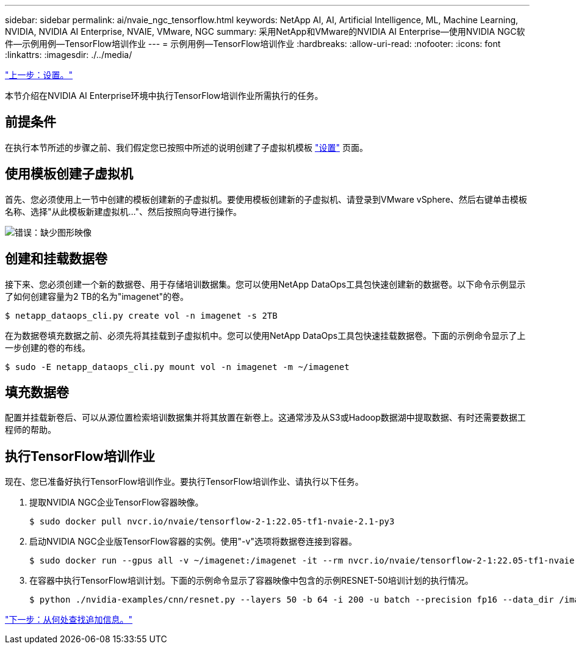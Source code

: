 ---
sidebar: sidebar 
permalink: ai/nvaie_ngc_tensorflow.html 
keywords: NetApp AI, AI, Artificial Intelligence, ML, Machine Learning, NVIDIA, NVIDIA AI Enterprise, NVAIE, VMware, NGC 
summary: 采用NetApp和VMware的NVIDIA AI Enterprise—使用NVIDIA NGC软件—示例用例—TensorFlow培训作业 
---
= 示例用例—TensorFlow培训作业
:hardbreaks:
:allow-uri-read: 
:nofooter: 
:icons: font
:linkattrs: 
:imagesdir: ./../media/


link:nvaie_ngc_setup.html["上一步：设置。"]

本节介绍在NVIDIA AI Enterprise环境中执行TensorFlow培训作业所需执行的任务。



== 前提条件

在执行本节所述的步骤之前、我们假定您已按照中所述的说明创建了子虚拟机模板 link:nvaie_ngc_setup.html["设置"] 页面。



== 使用模板创建子虚拟机

首先、您必须使用上一节中创建的模板创建新的子虚拟机。要使用模板创建新的子虚拟机、请登录到VMware vSphere、然后右键单击模板名称、选择"从此模板新建虚拟机..."、然后按照向导进行操作。

image:nvaie_image4.png["错误：缺少图形映像"]



== 创建和挂载数据卷

接下来、您必须创建一个新的数据卷、用于存储培训数据集。您可以使用NetApp DataOps工具包快速创建新的数据卷。以下命令示例显示了如何创建容量为2 TB的名为"imagenet"的卷。

....
$ netapp_dataops_cli.py create vol -n imagenet -s 2TB
....
在为数据卷填充数据之前、必须先将其挂载到子虚拟机中。您可以使用NetApp DataOps工具包快速挂载数据卷。下面的示例命令显示了上一步创建的卷的布线。

....
$ sudo -E netapp_dataops_cli.py mount vol -n imagenet -m ~/imagenet
....


== 填充数据卷

配置并挂载新卷后、可以从源位置检索培训数据集并将其放置在新卷上。这通常涉及从S3或Hadoop数据湖中提取数据、有时还需要数据工程师的帮助。



== 执行TensorFlow培训作业

现在、您已准备好执行TensorFlow培训作业。要执行TensorFlow培训作业、请执行以下任务。

. 提取NVIDIA NGC企业TensorFlow容器映像。
+
....
$ sudo docker pull nvcr.io/nvaie/tensorflow-2-1:22.05-tf1-nvaie-2.1-py3
....
. 启动NVIDIA NGC企业版TensorFlow容器的实例。使用"-v"选项将数据卷连接到容器。
+
....
$ sudo docker run --gpus all -v ~/imagenet:/imagenet -it --rm nvcr.io/nvaie/tensorflow-2-1:22.05-tf1-nvaie-2.1-py3
....
. 在容器中执行TensorFlow培训计划。下面的示例命令显示了容器映像中包含的示例RESNET-50培训计划的执行情况。
+
....
$ python ./nvidia-examples/cnn/resnet.py --layers 50 -b 64 -i 200 -u batch --precision fp16 --data_dir /imagenet/data
....


link:nvaie_additional_information.html["下一步：从何处查找追加信息。"]
